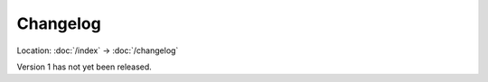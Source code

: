 Changelog
=========

Location: :doc:`/index` → :doc:`/changelog`

.. For a great example of how to write a changelog, see git's changelog:
   https://github.com/git/git/tree/master/Documentation/RelNotes

Version 1 has not yet been released.
